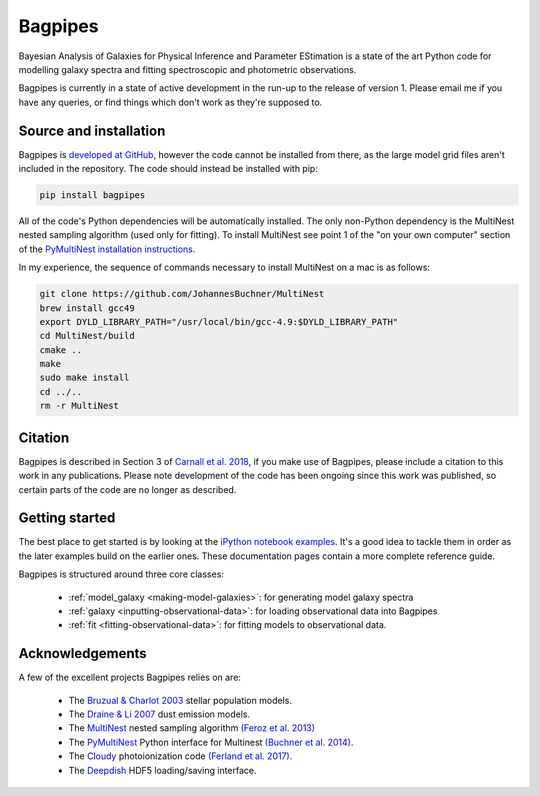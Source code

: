 Bagpipes
========

Bayesian Analysis of Galaxies for Physical Inference and Parameter EStimation is a state of the art Python code for modelling galaxy spectra and fitting spectroscopic and photometric observations.

Bagpipes is currently in a state of active development in the run-up to the release of version 1. Please email me if you have any queries, or find things which don't work as they're supposed to.

.. image:: images/front_page.jpg


Source and installation
-----------------------

Bagpipes is `developed at GitHub <https://github.com/ACCarnall/bagpipes>`_, however the code cannot be installed from there, as the large model grid files aren't included in the repository. The code should instead be installed with pip:

.. code::

    pip install bagpipes


All of the code's Python dependencies will be automatically installed. The only non-Python dependency is the MultiNest nested sampling algorithm (used only for fitting). To install MultiNest see point 1 of the "on your own computer" section of the `PyMultiNest installation instructions <http://johannesbuchner.github.io/pymultinest-tutorial/install.html>`_.

In my experience, the sequence of commands necessary to install MultiNest on a mac is as follows:

.. code::

    git clone https://github.com/JohannesBuchner/MultiNest
    brew install gcc49
    export DYLD_LIBRARY_PATH="/usr/local/bin/gcc-4.9:$DYLD_LIBRARY_PATH"
    cd MultiNest/build
    cmake ..
    make
    sudo make install
    cd ../..
    rm -r MultiNest


Citation
--------

Bagpipes is described in Section 3 of `Carnall et al. 2018 <https://arxiv.org/abs/1712.04452>`_, if you make use of Bagpipes, please include a citation to this work in any publications. Please note development of the code has been ongoing since this work was published, so certain parts of the code are no longer as described.


Getting started
---------------

The best place to get started is by looking at the `iPython notebook examples <https://github.com/ACCarnall/bagpipes/tree/master/examples>`_. It's a good idea to tackle them in order as the later examples build on the earlier ones. These documentation pages contain a more complete reference guide.

Bagpipes is structured around three core classes:

 - :ref:`model_galaxy <making-model-galaxies>`: for generating model galaxy spectra
 - :ref:`galaxy <inputting-observational-data>`: for loading observational data into Bagpipes
 - :ref:`fit <fitting-observational-data>`: for fitting models to observational data.


Acknowledgements
----------------

A few of the excellent projects Bagpipes relies on are:

 - The `Bruzual \& Charlot 2003 <https://arxiv.org/abs/astro-ph/0309134>`_ stellar population models.
 - The `Draine \& Li 2007 <https://arxiv.org/abs/astro-ph/0608003>`_ dust emission models.
 - The `MultiNest <https://ccpforge.cse.rl.ac.uk/gf/project/multinest>`_ nested sampling algorithm `(Feroz et al. 2013) <https://arxiv.org/abs/1306.2144>`_
 - The `PyMultiNest <https://johannesbuchner.github.io/PyMultiNest>`_ Python interface for Multinest `(Buchner et al. 2014) <https://arxiv.org/abs/1402.0004>`_.
 - The `Cloudy <https://www.nublado.org>`_ photoionization code `(Ferland et al. 2017) <https://arxiv.org/abs/1705.10877>`_.
 - The `Deepdish <http://deepdish.readthedocs.io>`_ HDF5 loading/saving interface.


 .. toctree::
    :maxdepth: 1
    :hidden:

    index.rst
    model_galaxies.rst
    model_components.rst
    loading_galaxies.rst
    fitting_galaxies.rst
    fit_instructions.rst
    fitting_catalogues.rst
